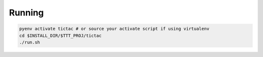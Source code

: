 
Running
-------

.. code-block:: bash
   
   pyenv activate tictac # or source your activate script if using virtualenv
   cd $INSTALL_DIR/$TTT_PROJ/tictac
   ./run.sh
